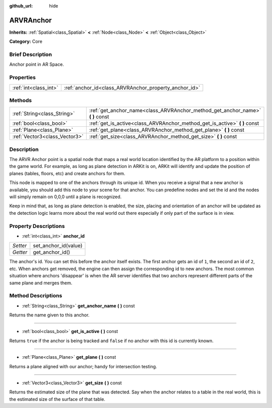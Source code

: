 :github_url: hide

.. Generated automatically by doc/tools/makerst.py in Godot's source tree.
.. DO NOT EDIT THIS FILE, but the ARVRAnchor.xml source instead.
.. The source is found in doc/classes or modules/<name>/doc_classes.

.. _class_ARVRAnchor:

ARVRAnchor
==========

**Inherits:** :ref:`Spatial<class_Spatial>` **<** :ref:`Node<class_Node>` **<** :ref:`Object<class_Object>`

**Category:** Core

Brief Description
-----------------

Anchor point in AR Space.

Properties
----------

+-----------------------+-------------------------------------------------------+
| :ref:`int<class_int>` | :ref:`anchor_id<class_ARVRAnchor_property_anchor_id>` |
+-----------------------+-------------------------------------------------------+

Methods
-------

+-------------------------------+-----------------------------------------------------------------------------------+
| :ref:`String<class_String>`   | :ref:`get_anchor_name<class_ARVRAnchor_method_get_anchor_name>` **(** **)** const |
+-------------------------------+-----------------------------------------------------------------------------------+
| :ref:`bool<class_bool>`       | :ref:`get_is_active<class_ARVRAnchor_method_get_is_active>` **(** **)** const     |
+-------------------------------+-----------------------------------------------------------------------------------+
| :ref:`Plane<class_Plane>`     | :ref:`get_plane<class_ARVRAnchor_method_get_plane>` **(** **)** const             |
+-------------------------------+-----------------------------------------------------------------------------------+
| :ref:`Vector3<class_Vector3>` | :ref:`get_size<class_ARVRAnchor_method_get_size>` **(** **)** const               |
+-------------------------------+-----------------------------------------------------------------------------------+

Description
-----------

The ARVR Anchor point is a spatial node that maps a real world location identified by the AR platform to a position within the game world. For example, as long as plane detection in ARKit is on, ARKit will identify and update the position of planes (tables, floors, etc) and create anchors for them.

This node is mapped to one of the anchors through its unique id. When you receive a signal that a new anchor is available, you should add this node to your scene for that anchor. You can predefine nodes and set the id and the nodes will simply remain on 0,0,0 until a plane is recognized.

Keep in mind that, as long as plane detection is enabled, the size, placing and orientation of an anchor will be updated as the detection logic learns more about the real world out there especially if only part of the surface is in view.

Property Descriptions
---------------------

.. _class_ARVRAnchor_property_anchor_id:

- :ref:`int<class_int>` **anchor_id**

+----------+----------------------+
| *Setter* | set_anchor_id(value) |
+----------+----------------------+
| *Getter* | get_anchor_id()      |
+----------+----------------------+

The anchor's id. You can set this before the anchor itself exists. The first anchor gets an id of ``1``, the second an id of ``2``, etc. When anchors get removed, the engine can then assign the corresponding id to new anchors. The most common situation where anchors 'disappear' is when the AR server identifies that two anchors represent different parts of the same plane and merges them.

Method Descriptions
-------------------

.. _class_ARVRAnchor_method_get_anchor_name:

- :ref:`String<class_String>` **get_anchor_name** **(** **)** const

Returns the name given to this anchor.

----

.. _class_ARVRAnchor_method_get_is_active:

- :ref:`bool<class_bool>` **get_is_active** **(** **)** const

Returns ``true`` if the anchor is being tracked and ``false`` if no anchor with this id is currently known.

----

.. _class_ARVRAnchor_method_get_plane:

- :ref:`Plane<class_Plane>` **get_plane** **(** **)** const

Returns a plane aligned with our anchor; handy for intersection testing.

----

.. _class_ARVRAnchor_method_get_size:

- :ref:`Vector3<class_Vector3>` **get_size** **(** **)** const

Returns the estimated size of the plane that was detected. Say when the anchor relates to a table in the real world, this is the estimated size of the surface of that table.

